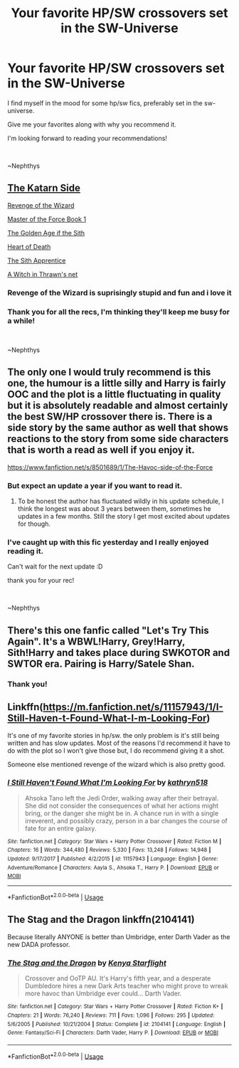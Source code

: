 #+TITLE: Your favorite HP/SW crossovers set in the SW-Universe

* Your favorite HP/SW crossovers set in the SW-Universe
:PROPERTIES:
:Author: nielswerf001
:Score: 2
:DateUnix: 1560676147.0
:DateShort: 2019-Jun-16
:FlairText: Request
:END:
I find myself in the mood for some hp/sw fics, preferably set in the sw-universe.

Give me your favorites along with why you recommend it.

I'm looking forward to reading your recommendations!

​

~Nephthys


** [[https://m.fanfiction.net/s/11576387/1/The-Katarn-Side][The Katarn Side]]

[[https://m.fanfiction.net/s/10912355/1/Revenge-of-the-Wizard][Revenge of the Wizard]]

[[https://m.fanfiction.net/s/10225961/1/Master-of-the-Force-Book-1][Master of the Force Book 1]]

[[https://m.fanfiction.net/s/12111668/1/The-Golden-Age-of-the-Sith][The Golden Age if the Sith]]

[[https://m.fanfiction.net/s/12343340/1/Heart-of-Death][Heart of Death]]

[[https://m.fanfiction.net/s/12527648/1/The-Sith-Apprentice][The Sith Apprentice]]

[[https://m.fanfiction.net/s/12390364/1/A-Witch-in-Thrawn-s-net][A Witch in Thrawn's net]]
:PROPERTIES:
:Author: Keidgy03
:Score: 6
:DateUnix: 1560677339.0
:DateShort: 2019-Jun-16
:END:

*** Revenge of the Wizard is suprisingly stupid and fun and i love it
:PROPERTIES:
:Author: flingerdinger
:Score: 2
:DateUnix: 1560720190.0
:DateShort: 2019-Jun-17
:END:


*** Thank you for all the recs, I'm thinking they'll keep me busy for a while!

​

~Nephthys
:PROPERTIES:
:Author: nielswerf001
:Score: 1
:DateUnix: 1560717318.0
:DateShort: 2019-Jun-17
:END:


** The only one I would truly recommend is this one, the humour is a little silly and Harry is fairly OOC and the plot is a little fluctuating in quality but it is absolutely readable and almost certainly the best SW/HP crossover there is. There is a side story by the same author as well that shows reactions to the story from some side characters that is worth a read as well if you enjoy it.

[[https://www.fanfiction.net/s/8501689/1/The-Havoc-side-of-the-Force]]
:PROPERTIES:
:Author: smurph26
:Score: 2
:DateUnix: 1560686917.0
:DateShort: 2019-Jun-16
:END:

*** But expect an update a year if you want to read it.
:PROPERTIES:
:Author: NakedFury
:Score: 1
:DateUnix: 1560687955.0
:DateShort: 2019-Jun-16
:END:

**** To be honest the author has fluctuated wildly in his update schedule, I think the longest was about 3 years between them, sometimes he updates in a few months. Still the story I get most excited about updates for though.
:PROPERTIES:
:Author: smurph26
:Score: 1
:DateUnix: 1560690779.0
:DateShort: 2019-Jun-16
:END:


*** I've caught up with this fic yesterday and I really enjoyed reading it.

Can't wait for the next update :D

thank you for your rec!

​

~Nephthys
:PROPERTIES:
:Author: nielswerf001
:Score: 1
:DateUnix: 1560717235.0
:DateShort: 2019-Jun-17
:END:


** There's this one fanfic called "Let's Try This Again". It's a WBWL!Harry, Grey!Harry, Sith!Harry and takes place during SWKOTOR and SWTOR era. Pairing is Harry/Satele Shan.
:PROPERTIES:
:Author: Fallen_Liberator
:Score: 2
:DateUnix: 1560695364.0
:DateShort: 2019-Jun-16
:END:

*** Thank you!
:PROPERTIES:
:Author: nielswerf001
:Score: 1
:DateUnix: 1560717258.0
:DateShort: 2019-Jun-17
:END:


** Linkffn([[https://m.fanfiction.net/s/11157943/1/I-Still-Haven-t-Found-What-I-m-Looking-For]])

It's one of my favorite stories in hp/sw. the only problem is it's still being written and has slow updates. Most of the reasons I'd recommend it have to do with the plot so I won't give those but, I do recommend giving it a shot.

Someone else mentioned revenge of the wizard which is also pretty good.
:PROPERTIES:
:Author: Mcc990
:Score: 2
:DateUnix: 1560703964.0
:DateShort: 2019-Jun-16
:END:

*** [[https://www.fanfiction.net/s/11157943/1/][*/I Still Haven't Found What I'm Looking For/*]] by [[https://www.fanfiction.net/u/4404355/kathryn518][/kathryn518/]]

#+begin_quote
  Ahsoka Tano left the Jedi Order, walking away after their betrayal. She did not consider the consequences of what her actions might bring, or the danger she might be in. A chance run in with a single irreverent, and possibly crazy, person in a bar changes the course of fate for an entire galaxy.
#+end_quote

^{/Site/:} ^{fanfiction.net} ^{*|*} ^{/Category/:} ^{Star} ^{Wars} ^{+} ^{Harry} ^{Potter} ^{Crossover} ^{*|*} ^{/Rated/:} ^{Fiction} ^{M} ^{*|*} ^{/Chapters/:} ^{16} ^{*|*} ^{/Words/:} ^{344,480} ^{*|*} ^{/Reviews/:} ^{5,330} ^{*|*} ^{/Favs/:} ^{13,248} ^{*|*} ^{/Follows/:} ^{14,948} ^{*|*} ^{/Updated/:} ^{9/17/2017} ^{*|*} ^{/Published/:} ^{4/2/2015} ^{*|*} ^{/id/:} ^{11157943} ^{*|*} ^{/Language/:} ^{English} ^{*|*} ^{/Genre/:} ^{Adventure/Romance} ^{*|*} ^{/Characters/:} ^{Aayla} ^{S.,} ^{Ahsoka} ^{T.,} ^{Harry} ^{P.} ^{*|*} ^{/Download/:} ^{[[http://www.ff2ebook.com/old/ffn-bot/index.php?id=11157943&source=ff&filetype=epub][EPUB]]} ^{or} ^{[[http://www.ff2ebook.com/old/ffn-bot/index.php?id=11157943&source=ff&filetype=mobi][MOBI]]}

--------------

*FanfictionBot*^{2.0.0-beta} | [[https://github.com/tusing/reddit-ffn-bot/wiki/Usage][Usage]]
:PROPERTIES:
:Author: FanfictionBot
:Score: 2
:DateUnix: 1560703975.0
:DateShort: 2019-Jun-16
:END:


** The Stag and the Dragon linkffn(2104141)

Because literally ANYONE is better than Umbridge, enter Darth Vader as the new DADA professor.
:PROPERTIES:
:Author: streakermaximus
:Score: 1
:DateUnix: 1560749987.0
:DateShort: 2019-Jun-17
:END:

*** [[https://www.fanfiction.net/s/2104141/1/][*/The Stag and the Dragon/*]] by [[https://www.fanfiction.net/u/170713/Kenya-Starflight][/Kenya Starflight/]]

#+begin_quote
  Crossover and OoTP AU. It's Harry's fifth year, and a desperate Dumbledore hires a new Dark Arts teacher who might prove to wreak more havoc than Umbridge ever could... Darth Vader.
#+end_quote

^{/Site/:} ^{fanfiction.net} ^{*|*} ^{/Category/:} ^{Star} ^{Wars} ^{+} ^{Harry} ^{Potter} ^{Crossover} ^{*|*} ^{/Rated/:} ^{Fiction} ^{K+} ^{*|*} ^{/Chapters/:} ^{21} ^{*|*} ^{/Words/:} ^{76,240} ^{*|*} ^{/Reviews/:} ^{711} ^{*|*} ^{/Favs/:} ^{1,096} ^{*|*} ^{/Follows/:} ^{295} ^{*|*} ^{/Updated/:} ^{5/6/2005} ^{*|*} ^{/Published/:} ^{10/21/2004} ^{*|*} ^{/Status/:} ^{Complete} ^{*|*} ^{/id/:} ^{2104141} ^{*|*} ^{/Language/:} ^{English} ^{*|*} ^{/Genre/:} ^{Fantasy/Sci-Fi} ^{*|*} ^{/Characters/:} ^{Darth} ^{Vader,} ^{Harry} ^{P.} ^{*|*} ^{/Download/:} ^{[[http://www.ff2ebook.com/old/ffn-bot/index.php?id=2104141&source=ff&filetype=epub][EPUB]]} ^{or} ^{[[http://www.ff2ebook.com/old/ffn-bot/index.php?id=2104141&source=ff&filetype=mobi][MOBI]]}

--------------

*FanfictionBot*^{2.0.0-beta} | [[https://github.com/tusing/reddit-ffn-bot/wiki/Usage][Usage]]
:PROPERTIES:
:Author: FanfictionBot
:Score: 1
:DateUnix: 1560750008.0
:DateShort: 2019-Jun-17
:END:
